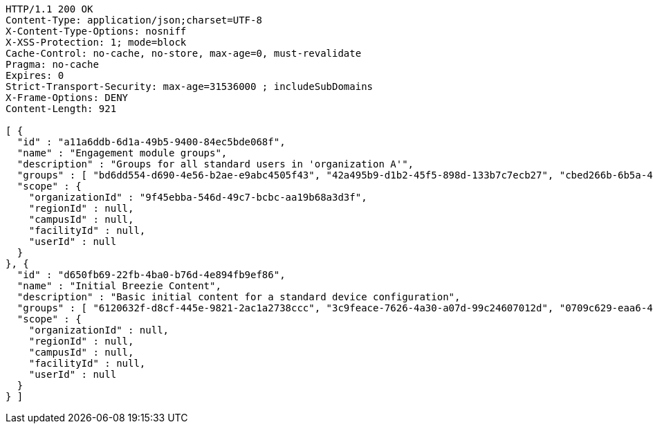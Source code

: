 [source,http,options="nowrap"]
----
HTTP/1.1 200 OK
Content-Type: application/json;charset=UTF-8
X-Content-Type-Options: nosniff
X-XSS-Protection: 1; mode=block
Cache-Control: no-cache, no-store, max-age=0, must-revalidate
Pragma: no-cache
Expires: 0
Strict-Transport-Security: max-age=31536000 ; includeSubDomains
X-Frame-Options: DENY
Content-Length: 921

[ {
  "id" : "a11a6ddb-6d1a-49b5-9400-84ec5bde068f",
  "name" : "Engagement module groups",
  "description" : "Groups for all standard users in 'organization A'",
  "groups" : [ "bd6dd554-d690-4e56-b2ae-e9abc4505f43", "42a495b9-d1b2-45f5-898d-133b7c7ecb27", "cbed266b-6b5a-4f4b-b1aa-eedebd2e7407" ],
  "scope" : {
    "organizationId" : "9f45ebba-546d-49c7-bcbc-aa19b68a3d3f",
    "regionId" : null,
    "campusId" : null,
    "facilityId" : null,
    "userId" : null
  }
}, {
  "id" : "d650fb69-22fb-4ba0-b76d-4e894fb9ef86",
  "name" : "Initial Breezie Content",
  "description" : "Basic initial content for a standard device configuration",
  "groups" : [ "6120632f-d8cf-445e-9821-2ac1a2738ccc", "3c9feace-7626-4a30-a07d-99c24607012d", "0709c629-eaa6-4a5b-adfa-fb1c25b460d6" ],
  "scope" : {
    "organizationId" : null,
    "regionId" : null,
    "campusId" : null,
    "facilityId" : null,
    "userId" : null
  }
} ]
----